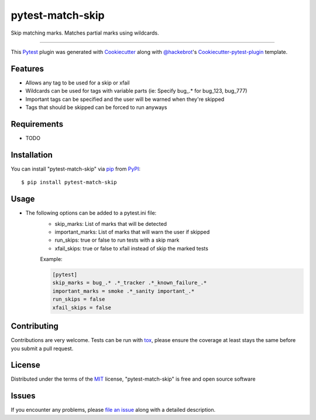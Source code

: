 =================
pytest-match-skip
=================

.. image:: https://travis-ci.org/jsfehler/pytest-match-skip.svg?branch=master
    :target: https://travis-ci.org/jsfehler/pytest-match-skip
    :alt: See Build Status on Travis CI

.. image:: https://ci.appveyor.com/api/projects/status/github/jsfehler/pytest-match-skip?branch=master
    :target: https://ci.appveyor.com/project/jsfehler/pytest-match-skip/branch/master
    :alt: See Build Status on AppVeyor

Skip matching marks. Matches partial marks using wildcards.

----

This `Pytest`_ plugin was generated with `Cookiecutter`_ along with `@hackebrot`_'s `Cookiecutter-pytest-plugin`_ template.


Features
--------

* Allows any tag to be used for a skip or xfail
* Wildcards can be used for tags with variable parts (ie: Specify bug\_.* for bug_123, bug_777)
* Important tags can be specified and the user will be warned when they're skipped
* Tags that should be skipped can be forced to run anyways


Requirements
------------

* TODO


Installation
------------

You can install "pytest-match-skip" via `pip`_ from `PyPI`_::

    $ pip install pytest-match-skip


Usage
-----

* The following options can be added to a pytest.ini file:
    - skip_marks: List of marks that will be detected
    - important_marks: List of marks that will warn the user if skipped
    - run_skips: true or false to run tests with a skip mark
    - xfail_skips: true or false to xfail instead of skip the marked tests

    Example:

    .. code-block:: python

        [pytest]
        skip_marks = bug_.* .*_tracker .*_known_failure_.*
        important_marks = smoke .*_sanity important_.*
        run_skips = false
        xfail_skips = false

Contributing
------------
Contributions are very welcome. Tests can be run with `tox`_, please ensure
the coverage at least stays the same before you submit a pull request.

License
-------

Distributed under the terms of the `MIT`_ license, "pytest-match-skip" is free and open source software


Issues
------

If you encounter any problems, please `file an issue`_ along with a detailed description.

.. _`Cookiecutter`: https://github.com/audreyr/cookiecutter
.. _`@hackebrot`: https://github.com/hackebrot
.. _`MIT`: http://opensource.org/licenses/MIT
.. _`cookiecutter-pytest-plugin`: https://github.com/pytest-dev/cookiecutter-pytest-plugin
.. _`file an issue`: https://github.com/jsfehler/pytest-match-skip/issues
.. _`pytest`: https://github.com/pytest-dev/pytest
.. _`tox`: https://tox.readthedocs.io/en/latest/
.. _`pip`: https://pypi.python.org/pypi/pip/
.. _`PyPI`: https://pypi.python.org/pypi


